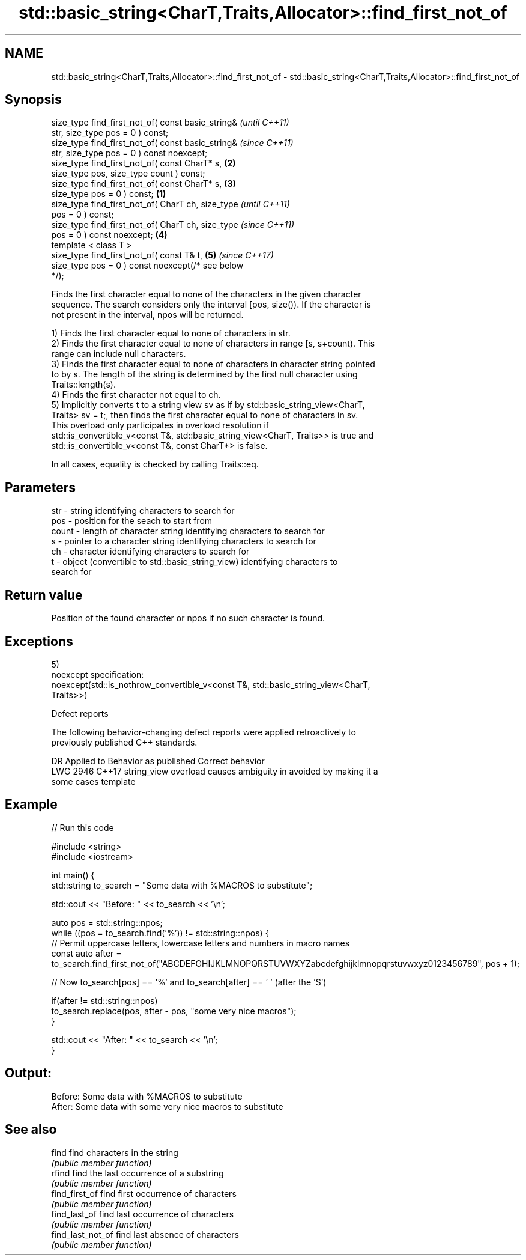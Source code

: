 .TH std::basic_string<CharT,Traits,Allocator>::find_first_not_of 3 "2019.08.27" "http://cppreference.com" "C++ Standard Libary"
.SH NAME
std::basic_string<CharT,Traits,Allocator>::find_first_not_of \- std::basic_string<CharT,Traits,Allocator>::find_first_not_of

.SH Synopsis
   size_type find_first_not_of( const basic_string&         \fI(until C++11)\fP
   str, size_type pos = 0 ) const;
   size_type find_first_not_of( const basic_string&         \fI(since C++11)\fP
   str, size_type pos = 0 ) const noexcept;
   size_type find_first_not_of( const CharT* s,         \fB(2)\fP
   size_type pos, size_type count ) const;
   size_type find_first_not_of( const CharT* s,         \fB(3)\fP
   size_type pos = 0 ) const;                       \fB(1)\fP
   size_type find_first_not_of( CharT ch, size_type                       \fI(until C++11)\fP
   pos = 0 ) const;
   size_type find_first_not_of( CharT ch, size_type                       \fI(since C++11)\fP
   pos = 0 ) const noexcept;                            \fB(4)\fP
   template < class T >
   size_type find_first_not_of( const T& t,                 \fB(5)\fP           \fI(since C++17)\fP
   size_type pos = 0 ) const noexcept(/* see below
   */);

   Finds the first character equal to none of the characters in the given character
   sequence. The search considers only the interval [pos, size()). If the character is
   not present in the interval, npos will be returned.

   1) Finds the first character equal to none of characters in str.
   2) Finds the first character equal to none of characters in range [s, s+count). This
   range can include null characters.
   3) Finds the first character equal to none of characters in character string pointed
   to by s. The length of the string is determined by the first null character using
   Traits::length(s).
   4) Finds the first character not equal to ch.
   5) Implicitly converts t to a string view sv as if by std::basic_string_view<CharT,
   Traits> sv = t;, then finds the first character equal to none of characters in sv.
   This overload only participates in overload resolution if
   std::is_convertible_v<const T&, std::basic_string_view<CharT, Traits>> is true and
   std::is_convertible_v<const T&, const CharT*> is false.

   In all cases, equality is checked by calling Traits::eq.

.SH Parameters

   str   - string identifying characters to search for
   pos   - position for the seach to start from
   count - length of character string identifying characters to search for
   s     - pointer to a character string identifying characters to search for
   ch    - character identifying characters to search for
   t     - object (convertible to std::basic_string_view) identifying characters to
           search for

.SH Return value

   Position of the found character or npos if no such character is found.

.SH Exceptions

   5)
   noexcept specification:
   noexcept(std::is_nothrow_convertible_v<const T&, std::basic_string_view<CharT,
   Traits>>)

  Defect reports

   The following behavior-changing defect reports were applied retroactively to
   previously published C++ standards.

      DR    Applied to           Behavior as published              Correct behavior
   LWG 2946 C++17      string_view overload causes ambiguity in  avoided by making it a
                       some cases                                template

.SH Example

   
// Run this code

 #include <string>
 #include <iostream>

 int main() {
     std::string to_search = "Some data with %MACROS to substitute";

     std::cout << "Before: " << to_search << '\\n';

     auto pos = std::string::npos;
     while ((pos = to_search.find('%')) != std::string::npos) {
         // Permit uppercase letters, lowercase letters and numbers in macro names
         const auto after = to_search.find_first_not_of("ABCDEFGHIJKLMNOPQRSTUVWXYZabcdefghijklmnopqrstuvwxyz0123456789", pos + 1);

         // Now to_search[pos] == '%' and to_search[after] == ' ' (after the 'S')

         if(after != std::string::npos)
             to_search.replace(pos, after - pos, "some very nice macros");
     }

     std::cout << "After: " << to_search << '\\n';
 }

.SH Output:

 Before: Some data with %MACROS to substitute
 After: Some data with some very nice macros to substitute

.SH See also

   find             find characters in the string
                    \fI(public member function)\fP
   rfind            find the last occurrence of a substring
                    \fI(public member function)\fP
   find_first_of    find first occurrence of characters
                    \fI(public member function)\fP
   find_last_of     find last occurrence of characters
                    \fI(public member function)\fP
   find_last_not_of find last absence of characters
                    \fI(public member function)\fP
